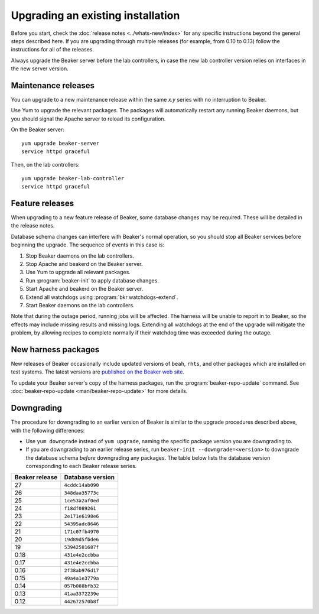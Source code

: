 Upgrading an existing installation
==================================

Before you start, check the :doc:`release notes <../whats-new/index>` for any
specific instructions beyond the general steps described here. If you are
upgrading through multiple releases (for example, from 0.10 to 0.13) follow the
instructions for all of the releases.

Always upgrade the Beaker server before the lab controllers, in case the new
lab controller version relies on interfaces in the new server version.

Maintenance releases
--------------------

You can upgrade to a new maintenance release within the same *x.y* series with
no interruption to Beaker.

Use Yum to upgrade the relevant packages. The packages will automatically
restart any running Beaker daemons, but you should signal the Apache server to
reload its configuration.

On the Beaker server::

    yum upgrade beaker-server
    service httpd graceful

Then, on the lab controllers::

    yum upgrade beaker-lab-controller
    service httpd graceful

Feature releases
----------------

When upgrading to a new feature release of Beaker, some database changes may be
required. These will be detailed in the release notes.

Database schema changes can interfere with Beaker's normal operation, so you
should stop all Beaker services before beginning the upgrade. The sequence of
events in this case is:

1. Stop Beaker daemons on the lab controllers.
2. Stop Apache and beakerd on the Beaker server.
3. Use Yum to upgrade all relevant packages.
4. Run :program:`beaker-init` to apply database changes.
5. Start Apache and beakerd on the Beaker server.
6. Extend all watchdogs using :program:`bkr watchdogs-extend`.
7. Start Beaker daemons on the lab controllers.

Note that during the outage period, running jobs will be affected. The harness
will be unable to report in to Beaker, so the effects may include missing
results and missing logs. Extending all watchdogs at the end of the upgrade
will mitigate the problem, by allowing recipes to complete normally if their
watchdog time was exceeded during the outage.

.. _updating-harness-packages:

New harness packages
--------------------

New releases of Beaker occasionally include updated versions of ``beah``,
``rhts``, and other packages which are installed on test systems. The latest
versions are `published on the Beaker web site
<http://beaker-project.org/yum/harness/>`__.

To update your Beaker server's copy of the harness packages, run the
:program:`beaker-repo-update` command. See :doc:`beaker-repo-update
<man/beaker-repo-update>` for more details.

.. _downgrading:

Downgrading
-----------

The procedure for downgrading to an earlier version of Beaker is similar to the
upgrade procedures described above, with the following differences:

* Use ``yum downgrade`` instead of ``yum upgrade``, naming the specific package
  version you are downgrading to.

* If you are downgrading to an earlier release series, run
  ``beaker-init --downgrade=<version>`` to downgrade the database schema
  *before* downgrading any packages. The table below lists the database version
  corresponding to each Beaker release series.

.. This table is also encoded in beaker-init, don't forget to update it there!

==============  ================
Beaker release  Database version
==============  ================
27              ``4cddc14ab090``
26              ``348daa35773c``
25              ``1ce53a2af0ed``
24              ``f18df089261``
23              ``2e171e6198e6``
22              ``54395adc8646``
21              ``171c07fb4970``
20              ``19d89d5fbde6``
19              ``53942581687f``
0.18            ``431e4e2ccbba``
0.17            ``431e4e2ccbba``
0.16            ``2f38ab976d17``
0.15            ``49a4a1e3779a``
0.14            ``057b088bfb32``
0.13            ``41aa3372239e``
0.12            ``442672570b8f``
==============  ================
